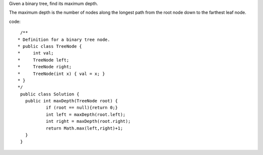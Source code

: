 Given a binary tree, find its maximum depth.

The maximum depth is the number of nodes along the longest path from the root node down to the farthest leaf node.

code:
::
 
  /**
 * Definition for a binary tree node.
 * public class TreeNode {
 *     int val;
 *     TreeNode left;
 *     TreeNode right;
 *     TreeNode(int x) { val = x; }
 * }
 */
  public class Solution {
    public int maxDepth(TreeNode root) {
            if (root == null){return 0;}
            int left = maxDepth(root.left);
            int right = maxDepth(root.right);
            return Math.max(left,right)+1;
    }
  }
    
